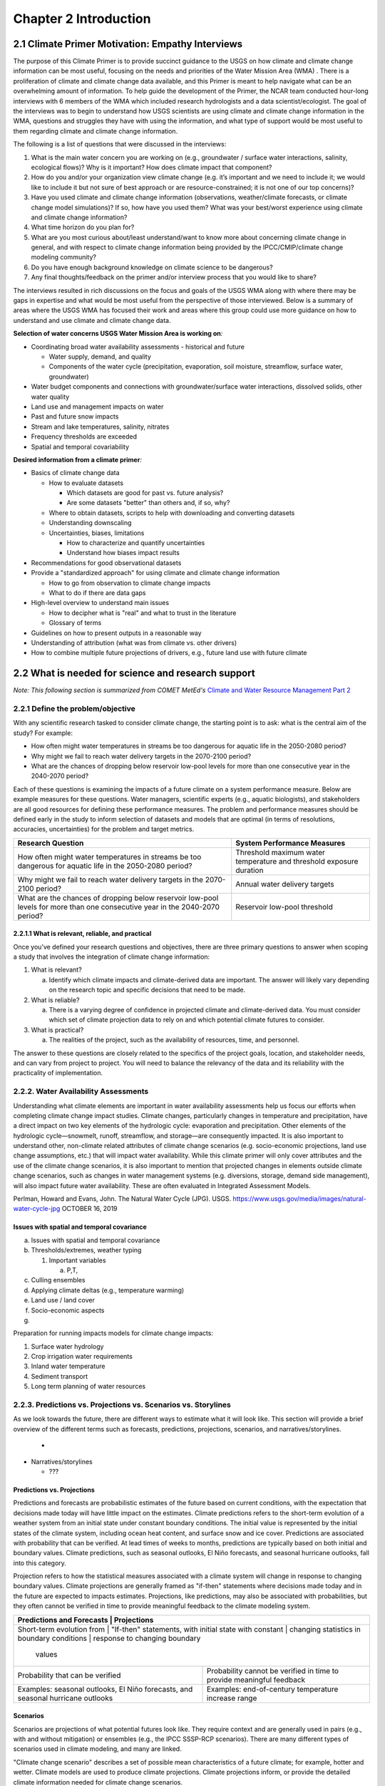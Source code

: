 .. vim: syntax=rst

Chapter 2 Introduction
======================

2.1 Climate Primer Motivation: Empathy Interviews
-------------------------------------------------

The purpose of this Climate Primer is to provide succinct guidance to
the USGS on how climate and climate change information can be most
useful, focusing on the needs and priorities of the Water Mission Area
(WMA) . There is a proliferation of climate and climate change data
available, and this Primer is meant to help navigate what can be an
overwhelming amount of information. To help guide the development of the
Primer, the NCAR team conducted hour-long interviews with 6 members of
the WMA which included research hydrologists and a data
scientist/ecologist. The goal of the interviews was to begin to understand how
USGS scientists are using climate and climate change information in the
WMA, questions and struggles they have with using the information, and
what type of support would be most useful to them regarding climate and
climate change information.

The following is a list of questions that were discussed in the
interviews:

1) What is the main water concern you are working on (e.g., groundwater
   / surface water interactions, salinity, ecological flows)? Why is it
   important? How does climate impact that component?

2) How do you and/or your organization view climate change (e.g. it’s
   important and we need to include it; we would like to include it but
   not sure of best approach or are resource-constrained; it is not one
   of our top concerns)?

3) Have you used climate and climate change information (observations, 
   weather/climate forecasts, or climate change model simulations)? If so, how
   have you used them? What was your best/worst experience using
   climate and climate change information?

4) What time horizon do you plan for?

5) What are you most curious about/least understand/want to know more
   about concerning climate change in general, and with respect to
   climate change information being provided by the IPCC/CMIP/climate
   change modeling community?

6) Do you have enough background knowledge on climate science to be
   dangerous?

7) Any final thoughts/feedback on the primer and/or interview
   process that you would like to share?

The interviews resulted in rich discussions on the focus and goals of
the USGS WMA along with where there may be gaps in
expertise and what would be most useful from the perspective of those
interviewed. Below is a summary of areas where the USGS WMA
has focused their work and areas where this group could use more
guidance on how to understand and use climate and climate change data.

**Selection of water concerns USGS Water Mission Area is working on**\ *:*

-  Coordinating broad water availability assessments - historical and
   future

   -  Water supply, demand, and quality

   -  Components of the water cycle (precipitation, evaporation, soil moisture,
      streamflow, surface water, groundwater)

-  Water budget components and connections with groundwater/surface water
   interactions, dissolved solids, other water quality

-  Land use and management impacts on water

-  Past and future snow impacts

-  Stream and lake temperatures, salinity, nitrates

-  Frequency thresholds are exceeded

-  Spatial and temporal covariability

**Desired information from a climate primer**\ *:*

-  Basics of climate change data

   -  How to evaluate datasets

      -  Which datasets are good for past vs. future analysis?

      -  Are some datasets "better" than others and, if so, why?

   -  Where to obtain datasets, scripts to help with downloading and
      converting datasets

   -  Understanding downscaling

   -  Uncertainties, biases, limitations

      -  How to characterize and quantify uncertainties

      -  Understand how biases impact results

-  Recommendations for good observational datasets

-  Provide a "standardized approach" for using climate and climate
   change information

   -  How to go from observation to climate change impacts

   -  What to do if there are data gaps

-  High-level overview to understand main issues

   -  How to decipher what is "real" and what to trust in the literature

   -  Glossary of terms

-  Guidelines on how to present outputs in a reasonable way

-  Understanding of attribution (what was from climate vs. other
   drivers)

-  How to combine multiple future projections of drivers, e.g.,
   future land use with future climate

2.2 What is needed for science and research support
-----------------------------------------------------
*Note: This following section is summarized from COMET MetEd's* `Climate and Water Resource Management Part 2 <https://www.meted.ucar.edu/education_training/lesson/1245>`_

2.2.1 Define the problem/objective
~~~~~~~~~~~~~~~~~~~~~~~~~~~~~~~~~~

With any scientific research tasked to consider climate change, the
starting point is to ask: what is the central aim of the study?
For example:

-  How often might water temperatures in streams be too dangerous for
   aquatic life in the 2050-2080 period?

-  Why might we fail to reach water delivery targets in the 2070-2100 period?

-  What are the chances of dropping below reservoir low-pool levels for
   more than one consecutive year in the 2040-2070 period?

Each of these questions is examining the impacts of a future climate on
a system performance measure. Below are example measures for these questions. 
Water managers, scientific experts (e.g., aquatic biologists), and 
stakeholders are all good resources for defining these performance measures. 
The problem and performance measures should be defined early in the study to 
inform selection of datasets and models that are optimal (in terms of resolutions, 
accuracies, uncertainties) for the problem and target metrics.

+-------------------------------------------------+-----------------------+
| **Research Question**                           | **System Performance  |
|                                                 | Measures**            |
+=================================================+=======================+
| How often might water temperatures              | Threshold maximum     |
| in streams be too dangerous for aquatic life    | water temperature     |
| in the 2050-2080 period?                        | and threshold         |
|                                                 | exposure duration     |           
+-------------------------------------------------+-----------------------+
| Why might we fail to reach water delivery       | Annual water          |
| targets in the 2070-2100 period?                | delivery targets      |
+-------------------------------------------------+-----------------------+
| What are the chances of dropping below          | Reservoir low-pool    |
| reservoir low-pool levels for more than one     | threshold             |
| consecutive year in the 2040-2070 period?       |                       |
+-------------------------------------------------+-----------------------+

2.2.1.1 What is relevant, reliable, and practical
^^^^^^^^^^^^^^^^^^^^^^^^^^^^^^^^^^^^^^^^^^^^^^^^^

Once you’ve defined your research questions and objectives, there are three
primary questions to answer when scoping a study that involves the
integration of climate change information:

1. What is relevant?

   a. Identify which climate impacts and climate-derived data are
      important. The answer will likely vary depending on the research topic
      and specific decisions that need to be made.

2. What is reliable?

   a. There is a varying degree of confidence in projected climate and
      climate-derived data. You must consider which set of climate
      projection data to rely on and which potential climate futures to
      consider.

3. What is practical?

   a. The realities of the project, such as the availability of
      resources, time, and personnel.

The answer to these questions are closely related to the specifics of the 
project goals, location, and stakeholder needs, and can vary from project to
project. You will need to balance the relevancy of the data and its
reliability with the practicality of implementation.

.. dropdown:: What is relevant?
    
    Simply stated, the “\ **what is relevant**\ ” question asks you to identify which 
    climate impacts and climate-derived data are important. The answer will likely vary 
    depending on the research topic and specific decisions that need to be made.        
    When determining what data are relevant to a study, you should consider:

    1. Climate data that describe potential future climate conditions relevant to the study goals.

    2. System performance measures that are relevant.

    For a specific watershed, snowmelt may be more relevant to seasonal streamflow and groundwater recharge than rainfall. Therefore, projections of snowpack and snowmelt would be very useful.

    Here are some of the data derived, at least in part, from temperature and precipitation projections:

    -  Snow, snowpack, and seasonal snowmelt

    -  Water demand (agricultural or municipal)

    -  Potential evaporation and evapotranspiration

    -  Streamflow (and streamflow extremes)

    -  Severe drought

    -  Severe flood

    -  Sediment generation and transport

    -  Water temperature

    -  Water chemistry

  
    **Examples of relevant data for different studies**                   
                                                                           
     Relevant data for *Reservoir Operations* focused on the frequency of  
     dropping below a particular reservoir pool elevation may include:     
                                                                           
     -  Precipitation                                                      
                                                                           
     -  Temperature                                                        
                                                                           
     -  Evaporation                                                        
                                                                           
     -  Snow water equivalent                                              
                                                                           
     -  Streamflow                                                         
                                                                           
     Relevant data for *long-term planning* may include:                   
                                                                           
     -  Temperature trends and the potential future range                  
                                                                           
     -  Precipitation trends and the potential future range                
                                                                           
     -  Drought                                                            
                                                                           
     -  Flood (both common and extreme)                                    
                                                                           
     Relevant data for *species recovery and adaptive management* may      
     include:                                                              
                                                                           
     -  Water quality (water temperature, water chemistry,          
        sediment)                                                          
                                                                           
     -  Temperature trends and the potential future range                  
                                                                           
     -  Precipitation trends and the potential future range                
                                                                           
     -  Drought                                                            
                                                                           
     -  Flood                                                              
                                                                           
     Relevant data for *infrastructure* may include:                   
                                                                           
     -  Flood (extreme)                                        
                                                                           
     -  Drought                                                            
                                                                           
     -  Water quality issues (water temperature, water chemistry,          
        sediment)                                                          

.. dropdown:: What is reliable?
    
    The “\ **what is reliable”** question recognizes that there are varying degrees of confidence in projected climate and climate-derived data. In understanding what is reliable you should think about the following:

    -  Balance reliability with relevancy

    -  Consider time horizons for the study

    -  Use historical observations to help determine reliability

    You should consider which set of climate projection data to rely on and which potential climate futures to consider. Issues of reliability and uncertainty, and how they depend on time-horizon, spatial-scale, and means or extremes of a climate variable, are also discussed in `Chapter 3 <https://ncar.github.io/climate-primer-water/baselines.html>`_ of this primer.

    Given the inherent uncertainty in climate projections, when considering climate futures, you may need to strike a balance between using climate data that is relevant and using data that is reliable enough for the purpose and particulars of your project. For example, highly uncertain data may be fine for a project exploring system vulnerabilities to potential climate change scenarios but may be far too unreliable to underpin an infrastructure investment.

    Balancing Reliability With Relevancy

    |image1|

    How do you determine which data are reliable enough to be trusted with answering the questions posed by the project? Here the challenge is to determine how reliable data needs to be for you to consider it “reliable enough” for inclusion as potential future climate data.

    On a relative scale of reliability, average long-term temperature trends are the most reliable. In addition, many projects require future temperature-derived information, such as frequency of heat waves, seasonal snow, and potential evaporation. These are less reliable but still considered relatively reliable at representing potential future climate. The slightly lower rating is due to the need for more time- and space-specific information, and the influence of less reliably projected phenomena such as precipitation, wind, and cloudiness.

    Precipitation projections are more uncertain, but may still be relatively reliable on larger regional scales and for long-term averages. Depending on your research questions, objectives such as long-term planning, reservoir operations, and adaptive management may still benefit from precipitation data that are only moderately reliable at describing potential future climates.

    For specific short-duration, local-area precipitation and precipitation-derived variables, reliability is much lower. Yet these data are highly relevant to research questions related to extreme precipitation and runoff thresholds. Since extremes, by definition, occur rarely, you need to represent low-probability, high consequence events in a potential future climate.

    Other approaches may help with extracting the most reliable possible information about local extremes, such as those related to the study time period and/or the use of historical observations.

    A study’s time horizon may help minimize some of the reliability issues when dealing with highly uncertain climate variables. Consider the cone below, where the lines and colored circles represent the hypothetical futures for five climate projections. The left side represents the current time, the right side 2100.

    |image2|

    Historical observations may be used to increase our confidence in using variables with high uncertainty by providing context about the range of future conditions. This issue is also discussed in `Chapter 3 <https://ncar.github.io/climate-primer-water/baselines.html>`_ of this primer. Historical observations fall into two categories:

    -  Those from the period of instrumentation, which contains directly measured amounts and timing as well as trends

    -  Paleo observations from ice cores, tree rings, alluvial deposits, or other proxy data, which provide estimates from before the period of instrumentation

    The historical record of temperature, precipitation, snowfall, and other variables can be merged with projected trends to provide an estimate of the time sequencing of events, such as drought and flood, in potential future climates. Although the past is not a perfect predictor of the future sequencing of climate events, it may be the most reliable guidance for informing research questions that need that kind of information. An example of how this sequencing is carried out is provided in `Chapter 5 <https://ncar.github.io/climate-primer-water/downscaling.html>`_. This can be very important for objectives such as reservoir operations, long-term planning, and species recovery, where the regularity and frequency of events, like severe drought, are relevant and need the most reliable guidance.

.. dropdown:: What is practical?
    
    The “\ **what is practical**\ ” question is related to the realities of the project, such as the availability of resources, time, and personnel.
    Questions to think about include the following:

    -  Do you have the necessary resources and modeling capabilities?

    -  How might climate change affect your modeling approach?

    -  What climate change influences are practical to represent?

    Is it practical to expect that your study will sufficiently model system metrics? You may need to consider the following questions to answer that:

    -  Are the models needed to incorporate climate change readily available?

    -  How easy are they to run and how long do they take to run?

    -  What are the implications of having to link multiple models, for example, a hydrological model that produces water temperature with a reservoir operations model?

    The answers may determine whether the project has a good chance for successful completion.

    Climate change itself may influence the choices you make for modeling and analyzing data for your study. For example, water temperature in a stream that has been controlled by groundwater input historically may need to be controlled by reservoir releases in the future. Such a study may require detailed information about the time evolution of variables as the climate changes. Model issues may pose constraints, making certain approaches impractical given your project resources.

    Is it practical to consider multiple futures given the following:

    -  Resources and personnel available

    -  Desire for project partners to explore the range of possibilities

    -  Complexity and particular requirements for modeling the relevant influences

    In some cases, using a small set of climate change scenarios (such as a wet scenario and a dry scenario for long-term planning for water availability) may be the most practical approach for balancing multiple futures with limited resources. In this way, the study can explore a range of potential future climates with relatively low impacts on its resources. `Chapter 5 <https://ncar.github.io/climate-primer-water/downscaling.html>`_ of this primer will explore this issue further by providing an example of how this process is carried out.

2.2.2. Water Availability Assessments
~~~~~~~~~~~~~~~~~~~~~~~~~~~~~~~~~~~~~

Understanding what climate elements are important in water availability
assessments help us focus our efforts when completing climate change
impact studies. Climate changes, particularly changes in temperature and
precipitation, have a direct impact on two key elements of the
hydrologic cycle: evaporation and precipitation. Other elements of the
hydrologic cycle—snowmelt, runoff, streamflow, and storage—are
consequently impacted. It is also important to understand other,
non-climate related attributes of climate change scenarios (e.g.
socio-economic projections, land use change assumptions, etc.) that will
impact water availability. While this climate primer will only cover
attributes and the use of the climate change scenarios, it is also
important to mention that projected changes in elements outside climate
change scenarios, such as changes in water management systems (e.g.
diversions, storage, demand side management), will also impact future
water availability. These are often evaluated in Integrated Assessment
Models.

|image3|

Perlman, Howard and Evans, John. The Natural Water Cycle (JPG). USGS.
https://www.usgs.gov/media/images/natural-water-cycle-jpg OCTOBER 16,
2019

Issues with spatial and temporal covariance
^^^^^^^^^^^^^^^^^^^^^^^^^^^^^^^^^^^^^^^^^^^

a. Issues with spatial and temporal covariance

b. Thresholds/extremes, weather typing

   1. Important variables

      a. P,T,

c. Culling ensembles

d. Applying climate deltas (e.g., temperature warming)

e. Land use / land cover

f. Socio-economic aspects

g. 

Preparation for running impacts models for climate change impacts:

1. Surface water hydrology

2. Crop irrigation water requirements

3. Inland water temperature

4. Sediment transport

5. Long term planning of water resources

2.2.3. Predictions vs. Projections vs. Scenarios vs. Storylines
~~~~~~~~~~~~~~~~~~~~~~~~~~~~~~~~~~~~~~~~~~~~~~~~~~~~~~~~~~~~~~~

As we look towards the future, there are different ways to estimate what
it will look like. This section will provide a brief overview of the
different terms such as forecasts, predictions, projections, scenarios,
and narratives/storylines.


   -  

-  Narratives/storylines

   -  ???

Predictions vs. Projections
^^^^^^^^^^^^^^^^^^^^^^^^^^

Predictions and forecasts are probabilistic estimates of the future 
based on current conditions, with the expectation that decisions made today
will have little impact on the estimates. Climate predictions refers to 
the short-term evolution of a weather system from an initial state under 
constant boundary conditions. The initial value is represented by the initial 
states of the climate system, including ocean heat content, and surface snow and
ice cover. Predictions are associated with probability that can be verified.
At lead times of weeks to months, predictions are typically based on
both initial and boundary values. Climate predictions, such as seasonal
outlooks, El Niño forecasts, and seasonal hurricane outlooks, fall into
this category. 

Projection refers to how the statistical measures associated with a
climate system will change in response to changing boundary values.
Climate projections are generally framed as "if-then" statements where
decisions made today and in the future are expected to impacts estimates.
Projections, like predictions, may also be associated with
probabilities, but they often cannot be verified in time to provide
meaningful feedback to the climate modeling system.

+--------------------------------+--------------------------------+
| **Predictions and Forecasts**  | **Projections**                |
+=================================================+===============+
| Short-term evolution from      | "If-then" statements, with     |
| initial state with constant    | changing statistics in         |
| boundary conditions            | response to changing boundary  |
|                                | values                         |           
+--------------------------------+--------------------------------+
| Probability that can be        | Probability cannot be verified |
| verified                       | in time to provide meaningful  |
|                                | feedback                       |
+--------------------------------+--------------------------------+
| Examples: seasonal outlooks,   | Examples: end-of-century       |
| El Niño forecasts, and         | temperature increase range     |
| seasonal hurricane outlooks    |                                |
+--------------------------------+--------------------------------+

|image4|

Scenarios
^^^^^^^^^

Scenarios are projections of what potential futures look like. They
require context and are generally used in pairs (e.g., with and without
mitigation) or ensembles (e.g., the IPCC SSSP-RCP scenarios). There
are many different types of scenarios used in climate modeling, and 
many are linked.

"Climate change scenario" describes a set of possible mean
characteristics of a future climate; for example, hotter and wetter. 
Climate models are used to produce climate projections. Climate projections 
inform, or provide the detailed climate information needed for climate 
change scenarios. 

“Emissions scenarios” represent realistic pathways of greenhouse
gas concentrations given effects on the likely emissions rates due
to changes in anthropogenic factors. The emissions scenarios are the 
driving force, or cause; the climate change scenarios capture the effect. 
Emissions scenarios are used as boundary value input for climate models. 

"Socioeconomic scenarios" represent societal drivers, including 
impacts from demographic, economic, and technological factors.


Narratives or Storylines
^^^^^^^^^^^^^^^^^^^^^^^^

`Shepherd et al. (2018) <Shepherd, T.G., Boyd, E., Calel, R.A. et al. Storylines: an alternative approach to representing uncertainty in physical aspects of climate change. Climatic Change 151, 555–571 (2018). https://doi.org/10.1007/s10584-018-2317-9>`_ 
define storylines (or narratives) as "physically self-consistent unfolding 
of past events, or of plausible future events or pathways." Storylines 
focus on understanding the driving factors and impacts. They are useful 
when orienting towards stakeholder decision-making and policy, which are 
often driven by impactful events. Storylines are also useful for "bottom-up" 
approaches where you want to work backward from a particular event and "stress test"
the system with compounding drivers (e.g., climate change and urbanization).

An example use of storylines for water availability assessments is provided in
`Chapter 8 <https://ncar.github.io/climate-primer-water/casestudies.html>`_

2.2.4 Paradigm (Process)
~~~~~~~~~~~~~~~~~~~~~~~~

|image5|

The process to prepare data for running impacts models for climate
change impacts includes four main steps.

We start with questions about how climate change might affect future
water resources. Then, the first step is to develop a basic recognition
of key terminology and processes for global climate modeling. Then we
develop regionally applicable climate projections, determine climate
change scenarios and select associated climate projections to inform
them, and finally develop "climate-adjusted weather" inputs for each of
the climate change scenarios.

This last step will result in the inputs for models that simulate future
impacts on surface hydrology and crop irrigation requirements.

It is important to remember that this process is just one way to prepare
climate change impacts. There are a number of other methods, each with
their own strengths and weaknesses.

2.2.5. Bias Correction/Downscaling Overview
~~~~~~~~~~~~~~~~~~~~~~~~~~~~~~~~~~~~~~~~~~~

Errors occur in most models. Some errors have consistency in their
patterns or recurrence. For example, a climate model may consistently
simulate too little precipitation when compared to the observed values.
In this case the model has a dry bias. A bias is more easily removed
than random errors. Removing bias helps us improve confidence in climate
projections.

In addition to bias correction, spatial downscaling is often done to
make climate simulations more regionally relevant. Downscaling allows
aspects of climate change to be presented on a spatial scale that is
useful for analyzing and simulating climate impacts. Regions where local
manifestations of climate patterns result from complex topography or
coastal interfaces may find downscaling a necessity.There are many
spatial downscaling methods, but they can generally be classified into
two categories: 1) statistical, and 2) dynamical.

References:
Shepherd, T.G., Boyd, E., Calel, R.A. et al. Storylines: an alternative approach to representing uncertainty in physical aspects of climate change. Climatic Change 151, 555–571 (2018). https://doi.org/10.1007/s10584-018-2317-9


.. |image1| image:: media/ch2/image3.png
   :width: 6.5in
   :height: 3.30556in
.. |image2| image:: media/ch2/image5.png
   :width: 4.27083in
   :height: 2.95833in
.. |image3| image:: media/ch2/image4.png
   :width: 6.5in
   :height: 4.52778in
.. |image4| image:: media/ch2/image2.png
   :width: 4.89583in
   :height: 1.77083in
.. |image5| image:: media/ch2/image1.png
   :width: 6.5in
   :height: 3.94444in
